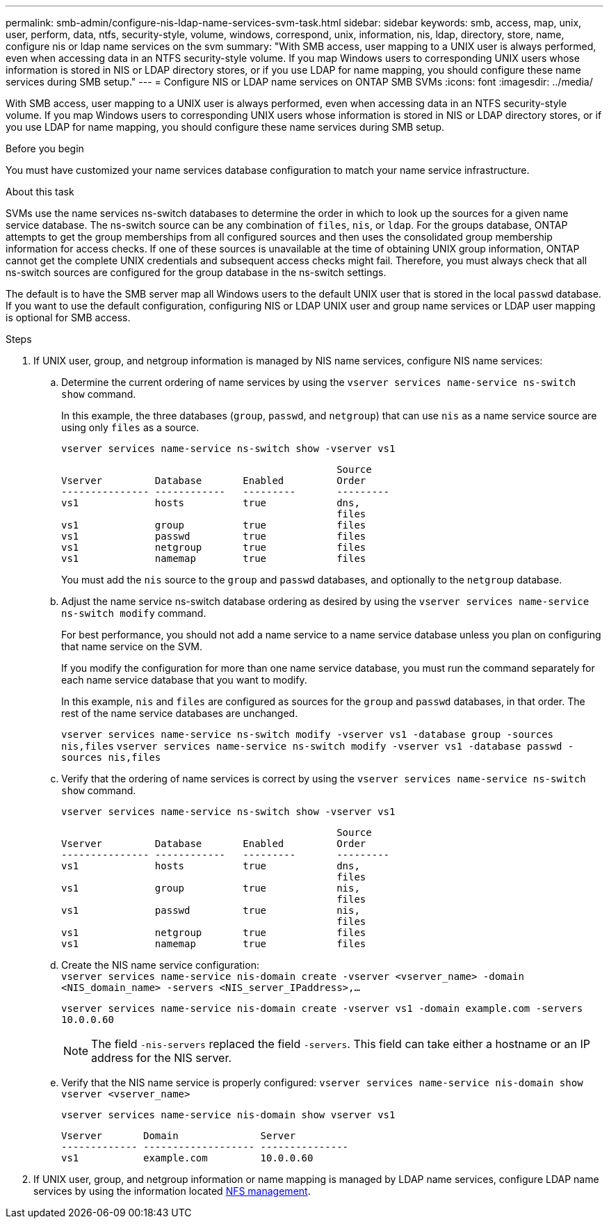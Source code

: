 ---
permalink: smb-admin/configure-nis-ldap-name-services-svm-task.html
sidebar: sidebar
keywords: smb, access, map, unix, user, perform, data, ntfs, security-style, volume, windows, correspond, unix, information, nis, ldap, directory, store, name, configure nis or ldap name services on the svm
summary: "With SMB access, user mapping to a UNIX user is always performed, even when accessing data in an NTFS security-style volume. If you map Windows users to corresponding UNIX users whose information is stored in NIS or LDAP directory stores, or if you use LDAP for name mapping, you should configure these name services during SMB setup."
---
= Configure NIS or LDAP name services on ONTAP SMB SVMs
:icons: font
:imagesdir: ../media/

[.lead]
With SMB access, user mapping to a UNIX user is always performed, even when accessing data in an NTFS security-style volume. If you map Windows users to corresponding UNIX users whose information is stored in NIS or LDAP directory stores, or if you use LDAP for name mapping, you should configure these name services during SMB setup.

.Before you begin

You must have customized your name services database configuration to match your name service infrastructure.

.About this task

SVMs use the name services ns-switch databases to determine the order in which to look up the sources for a given name service database. The ns-switch source can be any combination of `files`, `nis`, or `ldap`. For the groups database, ONTAP attempts to get the group memberships from all configured sources and then uses the consolidated group membership information for access checks. If one of these sources is unavailable at the time of obtaining UNIX group information, ONTAP cannot get the complete UNIX credentials and subsequent access checks might fail. Therefore, you must always check that all ns-switch sources are configured for the group database in the ns-switch settings.

The default is to have the SMB server map all Windows users to the default UNIX user that is stored in the local `passwd` database. If you want to use the default configuration, configuring NIS or LDAP UNIX user and group name services or LDAP user mapping is optional for SMB access.

.Steps

. If UNIX user, group, and netgroup information is managed by NIS name services, configure NIS name services:
 .. Determine the current ordering of name services by using the `vserver services name-service ns-switch show` command.
+
In this example, the three databases (`group`, `passwd`, and `netgroup`) that can use `nis` as a name service source are using only `files` as a source.
+
`vserver services name-service ns-switch show -vserver vs1`
+
----

                                               Source
Vserver         Database       Enabled         Order
--------------- ------------   ---------       ---------
vs1             hosts          true            dns,
                                               files
vs1             group          true            files
vs1             passwd         true            files
vs1             netgroup       true            files
vs1             namemap        true            files
----
+
You must add the `nis` source to the `group` and `passwd` databases, and optionally to the `netgroup` database.

 .. Adjust the name service ns-switch database ordering as desired by using the `vserver services name-service ns-switch modify` command.
+
For best performance, you should not add a name service to a name service database unless you plan on configuring that name service on the SVM.
+
If you modify the configuration for more than one name service database, you must run the command separately for each name service database that you want to modify.
+
In this example, `nis` and `files` are configured as sources for the `group` and `passwd` databases, in that order. The rest of the name service databases are unchanged.
+
`vserver services name-service ns-switch modify -vserver vs1 -database group -sources nis,files` `vserver services name-service ns-switch modify -vserver vs1 -database passwd -sources nis,files`

 .. Verify that the ordering of name services is correct by using the `vserver services name-service ns-switch show` command.
+
`vserver services name-service ns-switch show -vserver vs1`
+
----

                                               Source
Vserver         Database       Enabled         Order
--------------- ------------   ---------       ---------
vs1             hosts          true            dns,
                                               files
vs1             group          true            nis,
                                               files
vs1             passwd         true            nis,
                                               files
vs1             netgroup       true            files
vs1             namemap        true            files
----

 .. Create the NIS name service configuration: +
 `vserver services name-service nis-domain create -vserver <vserver_name> -domain <NIS_domain_name> -servers <NIS_server_IPaddress>,...`
+
`vserver services name-service nis-domain create -vserver vs1 -domain example.com -servers 10.0.0.60`
+
[NOTE]
====
The field `-nis-servers` replaced the field `-servers`. This field can take either a hostname or an IP address for the NIS server.
====

 .. Verify that the NIS name service is properly configured: `vserver services name-service nis-domain show vserver <vserver_name>`
+
`vserver services name-service nis-domain show vserver vs1`
+
----

Vserver       Domain              Server
------------- ------------------- ---------------
vs1           example.com         10.0.0.60
----
. If UNIX user, group, and netgroup information or name mapping is managed by LDAP name services, configure LDAP name services by using the information located link:../nfs-admin/index.html[NFS management].

// 2025 Apr 30, ONTAPDOC-2981
// 27 SEP 2024, ONTAP PR1478
// 08 DEC 2021, BURT 1430515 
